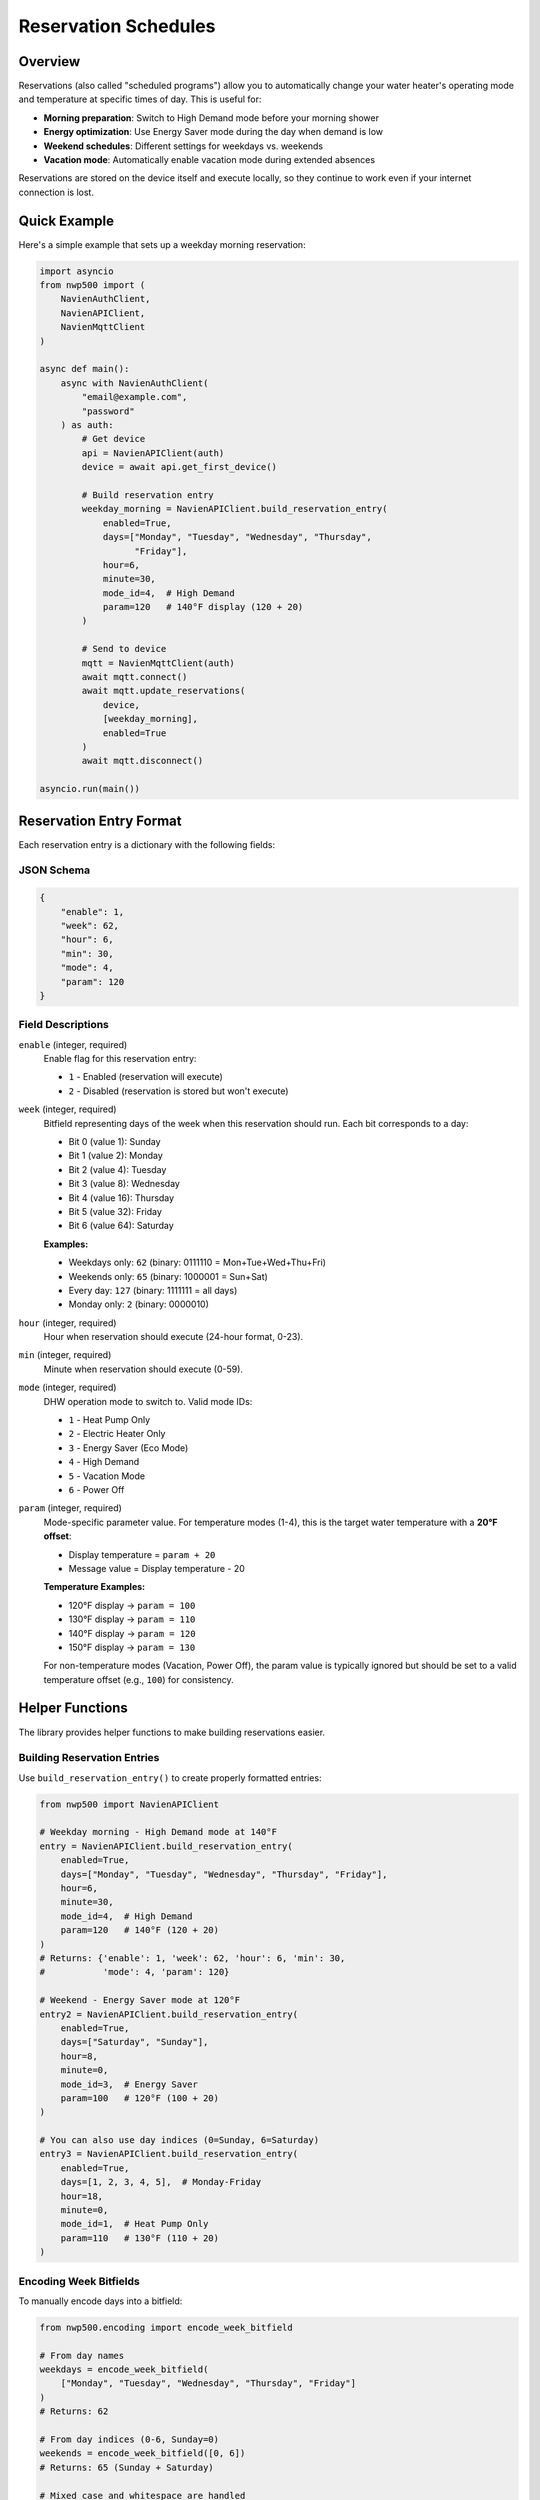=====================
Reservation Schedules
=====================

Overview
========

Reservations (also called "scheduled programs") allow you to automatically
change your water heater's operating mode and temperature at specific times
of day. This is useful for:

* **Morning preparation**: Switch to High Demand mode before your morning
  shower
* **Energy optimization**: Use Energy Saver mode during the day when demand
  is low
* **Weekend schedules**: Different settings for weekdays vs. weekends
* **Vacation mode**: Automatically enable vacation mode during extended
  absences

Reservations are stored on the device itself and execute locally, so they
continue to work even if your internet connection is lost.

Quick Example
=============

Here's a simple example that sets up a weekday morning reservation:

.. code-block:: python

   import asyncio
   from nwp500 import (
       NavienAuthClient,
       NavienAPIClient,
       NavienMqttClient
   )

   async def main():
       async with NavienAuthClient(
           "email@example.com",
           "password"
       ) as auth:
           # Get device
           api = NavienAPIClient(auth)
           device = await api.get_first_device()

           # Build reservation entry
           weekday_morning = NavienAPIClient.build_reservation_entry(
               enabled=True,
               days=["Monday", "Tuesday", "Wednesday", "Thursday",
                     "Friday"],
               hour=6,
               minute=30,
               mode_id=4,  # High Demand
               param=120   # 140°F display (120 + 20)
           )

           # Send to device
           mqtt = NavienMqttClient(auth)
           await mqtt.connect()
           await mqtt.update_reservations(
               device,
               [weekday_morning],
               enabled=True
           )
           await mqtt.disconnect()

   asyncio.run(main())

Reservation Entry Format
=========================

Each reservation entry is a dictionary with the following fields:

JSON Schema
-----------

.. code-block:: json

   {
       "enable": 1,
       "week": 62,
       "hour": 6,
       "min": 30,
       "mode": 4,
       "param": 120
   }

Field Descriptions
------------------

``enable`` (integer, required)
   Enable flag for this reservation entry:
   
   * ``1`` - Enabled (reservation will execute)
   * ``2`` - Disabled (reservation is stored but won't execute)

``week`` (integer, required)
   Bitfield representing days of the week when this reservation should run.
   Each bit corresponds to a day:
   
   * Bit 0 (value 1): Sunday
   * Bit 1 (value 2): Monday
   * Bit 2 (value 4): Tuesday
   * Bit 3 (value 8): Wednesday
   * Bit 4 (value 16): Thursday
   * Bit 5 (value 32): Friday
   * Bit 6 (value 64): Saturday
   
   **Examples:**
   
   * Weekdays only: ``62`` (binary: 0111110 = Mon+Tue+Wed+Thu+Fri)
   * Weekends only: ``65`` (binary: 1000001 = Sun+Sat)
   * Every day: ``127`` (binary: 1111111 = all days)
   * Monday only: ``2`` (binary: 0000010)

``hour`` (integer, required)
   Hour when reservation should execute (24-hour format, 0-23).

``min`` (integer, required)
   Minute when reservation should execute (0-59).

``mode`` (integer, required)
   DHW operation mode to switch to. Valid mode IDs:
   
   * ``1`` - Heat Pump Only
   * ``2`` - Electric Heater Only
   * ``3`` - Energy Saver (Eco Mode)
   * ``4`` - High Demand
   * ``5`` - Vacation Mode
   * ``6`` - Power Off

``param`` (integer, required)
   Mode-specific parameter value. For temperature modes (1-4), this is the
   target water temperature with a **20°F offset**:
   
   * Display temperature = ``param + 20``
   * Message value = Display temperature - 20
   
   **Temperature Examples:**
   
   * 120°F display → ``param = 100``
   * 130°F display → ``param = 110``
   * 140°F display → ``param = 120``
   * 150°F display → ``param = 130``
   
   For non-temperature modes (Vacation, Power Off), the param value is
   typically ignored but should be set to a valid temperature offset
   (e.g., ``100``) for consistency.

Helper Functions
================

The library provides helper functions to make building reservations easier.

Building Reservation Entries
-----------------------------

Use ``build_reservation_entry()`` to create properly formatted entries:

.. code-block:: python

   from nwp500 import NavienAPIClient

   # Weekday morning - High Demand mode at 140°F
   entry = NavienAPIClient.build_reservation_entry(
       enabled=True,
       days=["Monday", "Tuesday", "Wednesday", "Thursday", "Friday"],
       hour=6,
       minute=30,
       mode_id=4,  # High Demand
       param=120   # 140°F (120 + 20)
   )
   # Returns: {'enable': 1, 'week': 62, 'hour': 6, 'min': 30,
   #           'mode': 4, 'param': 120}

   # Weekend - Energy Saver mode at 120°F
   entry2 = NavienAPIClient.build_reservation_entry(
       enabled=True,
       days=["Saturday", "Sunday"],
       hour=8,
       minute=0,
       mode_id=3,  # Energy Saver
       param=100   # 120°F (100 + 20)
   )

   # You can also use day indices (0=Sunday, 6=Saturday)
   entry3 = NavienAPIClient.build_reservation_entry(
       enabled=True,
       days=[1, 2, 3, 4, 5],  # Monday-Friday
       hour=18,
       minute=0,
       mode_id=1,  # Heat Pump Only
       param=110   # 130°F (110 + 20)
   )

Encoding Week Bitfields
------------------------

To manually encode days into a bitfield:

.. code-block:: python

   from nwp500.encoding import encode_week_bitfield

   # From day names
   weekdays = encode_week_bitfield(
       ["Monday", "Tuesday", "Wednesday", "Thursday", "Friday"]
   )
   # Returns: 62

   # From day indices (0-6, Sunday=0)
   weekends = encode_week_bitfield([0, 6])
   # Returns: 65 (Sunday + Saturday)

   # Mixed case and whitespace are handled
   days = encode_week_bitfield(["monday", " Tuesday ", "WEDNESDAY"])
   # Returns: 14

Decoding Week Bitfields
------------------------

To decode a bitfield back to day names:

.. code-block:: python

   from nwp500.encoding import decode_week_bitfield

   days = decode_week_bitfield(62)
   # Returns: ['Monday', 'Tuesday', 'Wednesday', 'Thursday', 'Friday']

   days = decode_week_bitfield(127)
   # Returns: ['Sunday', 'Monday', 'Tuesday', 'Wednesday', 'Thursday',
   #           'Friday', 'Saturday']

Managing Reservations
======================

Updating Reservations
---------------------

Send a new reservation schedule to the device:

.. code-block:: python

   async def update_schedule():
       async with NavienAuthClient(email, password) as auth:
           api = NavienAPIClient(auth)
           device = await api.get_first_device()

           # Build multiple reservation entries
           reservations = [
               # Weekday morning: High Demand at 140°F
               NavienAPIClient.build_reservation_entry(
                   enabled=True,
                   days=["Monday", "Tuesday", "Wednesday", "Thursday",
                         "Friday"],
                   hour=6,
                   minute=30,
                   mode_id=4,
                   param=120
               ),
               # Weekday evening: Energy Saver at 130°F
               NavienAPIClient.build_reservation_entry(
                   enabled=True,
                   days=["Monday", "Tuesday", "Wednesday", "Thursday",
                         "Friday"],
                   hour=18,
                   minute=0,
                   mode_id=3,
                   param=110
               ),
               # Weekend: Heat Pump Only at 120°F
               NavienAPIClient.build_reservation_entry(
                   enabled=True,
                   days=["Saturday", "Sunday"],
                   hour=8,
                   minute=0,
                   mode_id=1,
                   param=100
               ),
           ]

           # Send to device
           mqtt = NavienMqttClient(auth)
           await mqtt.connect()
           await mqtt.update_reservations(
               device,
               reservations,
               enabled=True  # Enable reservation system
           )
           await mqtt.disconnect()

Reading Current Reservations
-----------------------------

Request the current reservation schedule from the device:

.. code-block:: python

   import asyncio
   from typing import Any
   from nwp500 import decode_week_bitfield

   async def read_schedule():
       async with NavienAuthClient(email, password) as auth:
           api = NavienAPIClient(auth)
           device = await api.get_first_device()

           mqtt = NavienMqttClient(auth)
           await mqtt.connect()

           # Subscribe to reservation responses
           response_topic = (
               f"cmd/{device.device_info.device_type}/"
               f"{mqtt.config.client_id}/res/rsv/rd"
           )

           def on_reservation_response(
               topic: str,
               message: dict[str, Any]
           ) -> None:
               response = message.get("response", {})
               use = response.get("reservationUse", 0)
               entries = response.get("reservation", [])

               print(f"Reservation System: "
                     f"{'Enabled' if use == 1 else 'Disabled'}")
               print(f"Number of entries: {len(entries)}")

               for idx, entry in enumerate(entries, 1):
                   days = decode_week_bitfield(
                       entry.get("week", 0)
                   )
                   hour = entry.get("hour", 0)
                   minute = entry.get("min", 0)
                   mode = entry.get("mode", 0)
                   display_temp = entry.get("param", 0) + 20

                   print(f"\nEntry {idx}:")
                   print(f"  Time: {hour:02d}:{minute:02d}")
                   print(f"  Days: {', '.join(days)}")
                   print(f"  Mode: {mode}")
                   print(f"  Temp: {display_temp}°F")

           await mqtt.subscribe(response_topic, on_reservation_response)

           # Request current schedule
           await mqtt.request_reservations(device)

           # Wait for response
           await asyncio.sleep(5)
           await mqtt.disconnect()

Disabling Reservations
-----------------------

To disable the reservation system while keeping entries stored:

.. code-block:: python

   async def disable_reservations():
       async with NavienAuthClient(email, password) as auth:
           api = NavienAPIClient(auth)
           device = await api.get_first_device()

           mqtt = NavienMqttClient(auth)
           await mqtt.connect()

           # Keep existing entries but disable execution
           await mqtt.update_reservations(
               device,
               [],  # Empty list keeps existing entries
               enabled=False  # Disable reservation system
           )

           await mqtt.disconnect()

Clearing All Reservations
--------------------------

To completely clear the reservation schedule:

.. code-block:: python

   async def clear_reservations():
       async with NavienAuthClient(email, password) as auth:
           api = NavienAPIClient(auth)
           device = await api.get_first_device()

           mqtt = NavienMqttClient(auth)
           await mqtt.connect()

           # Send empty list with disabled flag
           await mqtt.update_reservations(
               device,
               [],
               enabled=False
           )

           await mqtt.disconnect()

Common Patterns
===============

Weekday vs. Weekend Schedules
------------------------------

Different settings for work days and weekends:

.. code-block:: python

   reservations = [
       # Weekday morning: early start, high demand
       NavienAPIClient.build_reservation_entry(
           enabled=True,
           days=[1, 2, 3, 4, 5],  # Mon-Fri
           hour=5,
           minute=30,
           mode_id=4,  # High Demand
           param=120   # 140°F
       ),
       # Weekend morning: later start, energy saver
       NavienAPIClient.build_reservation_entry(
           enabled=True,
           days=[0, 6],  # Sun, Sat
           hour=8,
           minute=0,
           mode_id=3,  # Energy Saver
           param=110   # 130°F
       ),
   ]

Energy Optimization Schedule
-----------------------------

Minimize energy use during peak hours:

.. code-block:: python

   reservations = [
       # Morning prep: 6:00 AM - High Demand for showers
       NavienAPIClient.build_reservation_entry(
           enabled=True,
           days=[1, 2, 3, 4, 5],
           hour=6,
           minute=0,
           mode_id=4,
           param=120
       ),
       # Day: 9:00 AM - Switch to Energy Saver
       NavienAPIClient.build_reservation_entry(
           enabled=True,
           days=[1, 2, 3, 4, 5],
           hour=9,
           minute=0,
           mode_id=3,
           param=100
       ),
       # Evening: 5:00 PM - Heat Pump Only (before peak pricing)
       NavienAPIClient.build_reservation_entry(
           enabled=True,
           days=[1, 2, 3, 4, 5],
           hour=17,
           minute=0,
           mode_id=1,
           param=110
       ),
       # Night: 10:00 PM - Back to Energy Saver
       NavienAPIClient.build_reservation_entry(
           enabled=True,
           days=[1, 2, 3, 4, 5],
           hour=22,
           minute=0,
           mode_id=3,
           param=100
       ),
   ]

Vacation Mode Automation
-------------------------

Automatically enable vacation mode during a trip:

.. code-block:: python

   # Enable vacation mode at start of trip
   start_vacation = NavienAPIClient.build_reservation_entry(
       enabled=True,
       days=["Friday"],  # Leaving Friday evening
       hour=20,
       minute=0,
       mode_id=5,  # Vacation Mode
       param=100   # Temperature doesn't matter for vacation mode
   )

   # Return to normal operation when you get back
   end_vacation = NavienAPIClient.build_reservation_entry(
       enabled=True,
       days=["Sunday"],  # Returning Sunday afternoon
       hour=14,
       minute=0,
       mode_id=3,  # Energy Saver
       param=110   # 130°F
   )

   reservations = [start_vacation, end_vacation]

Important Notes
===============

Temperature Offset
------------------

The ``param`` field uses a **20°F offset** from the display temperature:

* If you want the display to show 140°F, use ``param=120``
* If you see ``param=100`` in a response, it means 120°F display
* This offset applies to all temperature-based modes (Heat Pump, Electric,
  Energy Saver, High Demand)

Device Limits
-------------

* The device can store a limited number of reservation entries (typically
  around 10-20)
* Entries are stored in order and execute based on time and day matching
* If multiple entries match the same time, the last one sent takes
  precedence
* Reservations execute in the device's local time zone

Execution Timing
----------------

* Reservations execute at the exact minute specified
* The device checks for matching reservations every minute
* If the device is powered off, reservations will not execute (use mode 6
  in a reservation to power off)
* Reservations persist through power cycles and internet outages

Complete Example
================

Full working example with error handling and response monitoring:

.. code-block:: python

   #!/usr/bin/env python3
   """Complete reservation management example."""

   import asyncio
   import os
   import sys
   from typing import Any

   from nwp500 import (
       NavienAPIClient,
       NavienAuthClient,
       NavienMqttClient
   )


   async def main() -> None:
       # Get credentials
       email = os.getenv("NAVIEN_EMAIL")
       password = os.getenv("NAVIEN_PASSWORD")

       if not email or not password:
           print("Error: Set NAVIEN_EMAIL and NAVIEN_PASSWORD")
           sys.exit(1)

       async with NavienAuthClient(email, password) as auth:
           # Get device
           api = NavienAPIClient(auth)
           device = await api.get_first_device()
           if not device:
               print("No devices found")
               return

           print(f"Managing reservations for: "
                 f"{device.device_info.device_name}")

           # Build comprehensive schedule
           reservations = [
               # Weekday morning
               NavienAPIClient.build_reservation_entry(
                   enabled=True,
                   days=["Monday", "Tuesday", "Wednesday", "Thursday",
                         "Friday"],
                   hour=6,
                   minute=30,
                   mode_id=4,  # High Demand
                   param=120   # 140°F
               ),
               # Weekday day
               NavienAPIClient.build_reservation_entry(
                   enabled=True,
                   days=["Monday", "Tuesday", "Wednesday", "Thursday",
                         "Friday"],
                   hour=9,
                   minute=0,
                   mode_id=3,  # Energy Saver
                   param=100   # 120°F
               ),
               # Weekend morning
               NavienAPIClient.build_reservation_entry(
                   enabled=True,
                   days=["Saturday", "Sunday"],
                   hour=8,
                   minute=0,
                   mode_id=3,  # Energy Saver
                   param=110   # 130°F
               ),
           ]

           # Connect to MQTT
           mqtt = NavienMqttClient(auth)
           await mqtt.connect()

           # Set up response handler
           response_topic = (
               f"cmd/{device.device_info.device_type}/"
               f"{mqtt.config.client_id}/res/rsv/rd"
           )

           response_received = asyncio.Event()

           def on_response(topic: str, message: dict[str, Any]) -> None:
               response = message.get("response", {})
               use = response.get("reservationUse", 0)
               entries = response.get("reservation", [])

               print(f"\nReservation System: "
                     f"{'Enabled' if use == 1 else 'Disabled'}")
               print(f"Active entries: {len(entries)}\n")

               for idx, entry in enumerate(entries, 1):
                   days = decode_week_bitfield(
                       entry["week"]
                   )
                   print(f"Entry {idx}: {entry['hour']:02d}:"
                         f"{entry['min']:02d} - Mode {entry['mode']} - "
                         f"{entry['param'] + 20}°F - "
                         f"{', '.join(days)}")

               response_received.set()

           await mqtt.subscribe(response_topic, on_response)

           # Send new schedule
           print("\nUpdating reservation schedule...")
           await mqtt.update_reservations(
               device,
               reservations,
               enabled=True
           )
           print("Update sent")

           # Request confirmation
           print("\nRequesting current schedule...")
           await mqtt.request_reservations(device)

           # Wait for response
           try:
               await asyncio.wait_for(
                   response_received.wait(),
                   timeout=10.0
               )
           except asyncio.TimeoutError:
               print("Warning: No response received within 10 seconds")

           await mqtt.disconnect()
           print("\nDone")


   if __name__ == "__main__":
       try:
           asyncio.run(main())
       except KeyboardInterrupt:
           print("\nCancelled")

See Also
========

* :doc:`/guides/time_of_use` - Time-of-Use pricing optimization
* :doc:`/python_api/mqtt_client` - MQTT client API reference
* :doc:`/protocol/mqtt_protocol` - MQTT protocol details
* :doc:`/python_api/api_client` - API client reference (includes
  ``build_reservation_entry()``)
